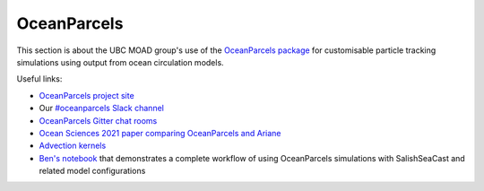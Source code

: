 .. Copyright 2018 – present by The UBC EOAS MOAD Group
.. and The University of British Columbia
..
.. Licensed under a Creative Commons Attribution 4.0 International License
..
..   https://creativecommons.org/licenses/by/4.0/


************
OceanParcels
************

This section is about the UBC MOAD group's use of the `OceanParcels package`_ for customisable particle tracking simulations using output from ocean circulation models.

.. _OceanParcels package: https://oceanparcels.org/index.html

Useful links:

* `OceanParcels project site`_ 
* Our `#oceanparcels Slack channel`_
* `OceanParcels Gitter chat rooms`_ 
* `Ocean Sciences 2021 paper comparing OceanParcels and Ariane`_ 
* `Advection kernels`_
* `Ben's notebook`_ that demonstrates a complete workflow of using OceanParcels simulations with SalishSeaCast and related model configurations

.. _OceanParcels project site: https://oceanparcels.org/
.. _#oceanparcels Slack channel: https://salishseacast.slack.com/archives/C02ETTPHFPX
.. _OceanParcels Gitter chat rooms: https://gitter.im/OceanPARCELS/home
.. _Ocean Sciences 2021 paper comparing OceanParcels and Ariane: https://os.copernicus.org/articles/17/1067/2021/
.. _Advection kernels: https://oceanparcels.org/gh-pages/html/_modules/parcels/application_kernels/advection.html
.. _Ben's notebook: https://nbviewer.org/github/UBC-MOAD/PythonNotes/blob/master/OceanParcelsRecipes.ipynb
